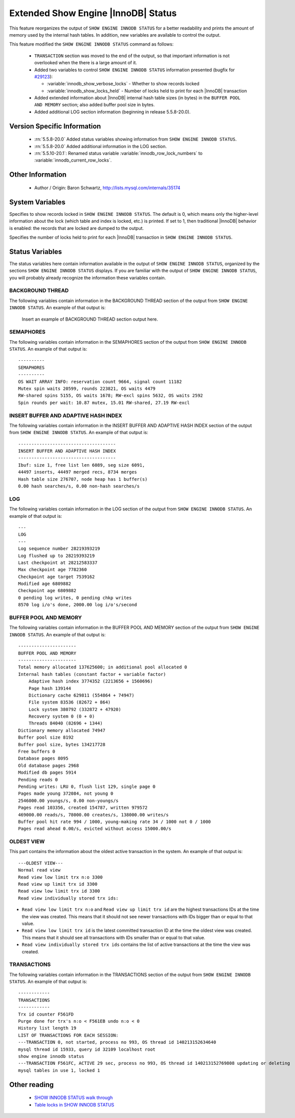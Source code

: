 .. _innodb_show_status:

======================================
 Extended Show Engine |InnoDB| Status
======================================

This feature reorganizes the output of ``SHOW ENGINE INNODB STATUS`` for a better readability and prints the amount of memory used by the internal hash tables. In addition, new variables are available to control the output.

This feature modified the ``SHOW ENGINE INNODB STATUS`` command as follows:

  * ``TRANSACTION`` section was moved to the end of the output, so that important information is not overlooked when the there is a large amount of it.

  * Added two variables to control ``SHOW ENGINE INNODB STATUS`` information presented (bugfix for `#29123 <http://bugs.mysql.com/bug.php?id=29126>`_):

    * :variable:`innodb_show_verbose_locks` - Whether to show records locked

    * :variable:`innodb_show_locks_held` - Number of locks held to print for each |InnoDB| transaction

  * Added extended information about |InnoDB| internal hash table sizes (in bytes) in the ``BUFFER POOL AND MEMORY`` section; also added buffer pool size in bytes.

  * Added additional LOG section information (beginning in release 5.5.8-20.0).

Version Specific Information
============================

  * :rn:`5.5.8-20.0`
    Added status variables showing information from ``SHOW ENGINE INNODB STATUS``.

  * :rn:`5.5.8-20.0`
    Added additional information in the LOG section.

  * :rn:`5.5.10-20.1`:
    Renamed status variable :variable:`innodb_row_lock_numbers` to :variable:`innodb_current_row_locks`.

Other Information
=================

  * Author / Origin:
    Baron Schwartz, http://lists.mysql.com/internals/35174


System Variables
================

.. variable:: innodb_show_verbose_locks

     :cli: Yes
     :conf: Yes
     :scope: Global
     :dyn: Yes
     :vartype: ULONG
     :default: 0
     :range: 0 - 1

Specifies to show records locked in ``SHOW ENGINE INNODB STATUS``. The default is 0, which means only the higher-level information about the lock (which table and index is locked, etc.) is printed. If set to 1, then traditional |InnoDB| behavior is enabled: the records that are locked are dumped to the output.

.. variable:: innodb_show_locks_held

     :cli: Yes
     :conf: Yes
     :scope: Global
     :dyn: Yes
     :vartype: ULONG
     :default: 10
     :range: 0 - 1000

Specifies the number of locks held to print for each |InnoDB| transaction in ``SHOW ENGINE INNODB STATUS``.


Status Variables
================

The status variables here contain information available in the output of ``SHOW ENGINE INNODB STATUS``, organized by the sections ``SHOW ENGINE INNODB STATUS`` displays. If you are familiar with the output of ``SHOW ENGINE INNODB STATUS``, you will probably already recognize the information these variables contain.


BACKGROUND THREAD
-----------------

The following variables contain information in the BACKGROUND THREAD section of the output from ``SHOW ENGINE INNODB STATUS``. An example of that output is:

 Insert an example of BACKGROUND THREAD section output here.

.. variable:: innodb_master_thread_1_second_loops

     :version 5.5.8-20.0: Introduced.
     :vartype: Numeric
     :scope: Global

.. variable:: innodb_master_thread_10_second_loops

     :version 5.5.8-20.0: Introduced.
     :vartype: Numeric
     :scope: Global

.. variable:: innodb_master_thread_background_loops

     :version 5.5.8-20.0: Introduced.
     :vartype: Numeric
     :scope: Global

.. variable:: innodb_master_thread_main_flush_loops

     :version 5.5.8-20.0: Introduced.
     :vartype: Numeric
     :scope: Global

.. variable:: innodb_master_thread_sleeps

     :version 5.5.8-20.0: Introduced.
     :vartype: Numeric
     :scope: Global

.. variable:: innodb_background_log_sync

     :version 5.5.8-20.0: Introduced.
     :vartype: Numeric
     :scope: Global

SEMAPHORES
----------

The following variables contain information in the SEMAPHORES section of the output from ``SHOW ENGINE INNODB STATUS``. An example of that output is: ::

  ----------
  SEMAPHORES
  ----------
  OS WAIT ARRAY INFO: reservation count 9664, signal count 11182
  Mutex spin waits 20599, rounds 223821, OS waits 4479
  RW-shared spins 5155, OS waits 1678; RW-excl spins 5632, OS waits 2592
  Spin rounds per wait: 10.87 mutex, 15.01 RW-shared, 27.19 RW-excl

.. variable:: innodb_mutex_os_waits

     :version 5.5.8-20.0: Introduced.
     :vartype: Numeric
     :scope: Global

.. variable:: innodb_mutex_spin_rounds

     :version 5.5.8-20.0: Introduced.
     :vartype: Numeric
     :scope: Global

.. variable:: innodb_mutex_spin_waits

     :version 5.5.8-20.0: Introduced.
     :vartype: Numeric
     :scope: Global

.. variable:: innodb_s_lock_os_waits

     :version 5.5.8-20.0: Introduced.
     :vartype: Numeric
     :scope: Global

.. variable:: innodb_s_lock_spin_rounds

     :version 5.5.8-20.0: Introduced.
     :vartype: Numeric
     :scope: Global

.. variable:: innodb_s_lock_spin_waits

     :version 5.5.8-20.0: Introduced.
     :vartype: Numeric
     :scope: Global

.. variable:: innodb_x_lock_os_waits

     :version 5.5.8-20.0: Introduced.
     :vartype: Numeric
     :scope: Global

.. variable:: innodb_x_lock_spin_rounds

     :version 5.5.8-20.0: Introduced.
     :vartype: Numeric
     :scope: Global

.. variable:: innodb_x_lock_spin_waits

     :version 5.5.8-20.0: Introduced.
     :vartype: Numeric
     :scope: Global

INSERT BUFFER AND ADAPTIVE HASH INDEX
-------------------------------------

The following variables contain information in the INSERT BUFFER AND ADAPTIVE HASH INDEX section of the output from ``SHOW ENGINE INNODB STATUS``. An example of that output is: ::

  -------------------------------------
  INSERT BUFFER AND ADAPTIVE HASH INDEX
  -------------------------------------
  Ibuf: size 1, free list len 6089, seg size 6091,
  44497 inserts, 44497 merged recs, 8734 merges
  Hash table size 276707, node heap has 1 buffer(s)
  0.00 hash searches/s, 0.00 non-hash searches/s

.. variable:: innodb_ibuf_discarded_delete_marks

     :version 5.5.8-20.0: Introduced.
     :vartype: Numeric
     :scope: Global

.. variable:: innodb_ibuf_discarded_deletes

     :version 5.5.8-20.0: Introduced.
     :vartype: Numeric
     :scope: Global

.. variable:: innodb_ibuf_discarded_inserts

     :version 5.5.8-20.0: Introduced.
     :vartype: Numeric
     :scope: Global

.. variable:: innodb_ibuf_free_list

     :version 5.5.8-20.0: Introduced.
     :vartype: Numeric
     :scope: Global

.. variable:: innodb_ibuf_merged_delete_marks

     :version 5.5.8-20.0: Introduced.
     :vartype: Numeric
     :scope: Global

.. variable:: innodb_ibuf_merged_deletes

     :version 5.5.8-20.0: Introduced.
     :vartype: Numeric
     :scope: Global

.. variable:: innodb_ibuf_merged_inserts

     :version 5.5.8-20.0: Introduced.
     :vartype: Numeric
     :scope: Global

.. variable:: innodb_ibuf_merges

     :version 5.5.8-20.0: Introduced.
     :vartype: Numeric
     :scope: Global

.. variable:: innodb_ibuf_segment_size

     :version 5.5.8-20.0: Introduced.
     :vartype: Numeric
     :scope: Global

.. variable:: innodb_ibuf_size

     :version 5.5.8-20.0: Introduced.
     :vartype: Numeric
     :scope: Global

.. variable:: innodb_adaptive_hash_cells

     :version 5.5.8-20.0: Introduced.
     :vartype: Numeric
     :scope: Global

.. variable:: innodb_adaptive_hash_heap_buffers

     :version 5.5.8-20.0: Introduced.
     :vartype: Numeric
     :scope: Global

.. variable:: innodb_adaptive_hash_hash_searches

     :version 5.5.8-20.0: Introduced.
     :vartype: Numeric
     :scope: Global

.. variable:: innodb_adaptive_hash_non_hash_searches

     :version 5.5.8-20.0: Introduced.
     :vartype: Numeric
     :scope: Global

LOG
---

The following variables contain information in the LOG section of the output from ``SHOW ENGINE INNODB STATUS``. An example of that output is: ::

  ---
  LOG
  ---
  Log sequence number 28219393219
  Log flushed up to 28219393219
  Last checkpoint at 28212583337
  Max checkpoint age 7782360
  Checkpoint age target 7539162
  Modified age 6809882
  Checkpoint age 6809882
  0 pending log writes, 0 pending chkp writes
  8570 log i/o's done, 2000.00 log i/o's/second

.. variable:: innodb_lsn_current

     :version 5.5.8-20.0: Introduced.
     :vartype: Numeric
     :scope: Global

.. variable:: innodb_lsn_flushed

     :version 5.5.8-20.0: Introduced.
     :vartype: Numeric
     :scope: Global

.. variable:: innodb_lsn_last_checkpoint

     :version 5.5.8-20.0: Introduced.
     :vartype: Numeric
     :scope: Global

.. variable:: innodb_checkpoint_age

     :version 5.5.8-20.0: Introduced.
     :vartype: Numeric
     :scope: Global

.. variable:: innodb_checkpoint_max_age

     :version 5.5.8-20.0: Introduced.
     :vartype: Numeric
     :scope: Global

.. variable:: innodb_checkpoint_target_age

     :version 5.5.8-20.0: Introduced.
     :vartype: Numeric
     :scope: Global

BUFFER POOL AND MEMORY
----------------------

The following variables contain information in the BUFFER POOL AND MEMORY section of the output from ``SHOW ENGINE INNODB STATUS``. An example of that output is: ::

  ----------------------
  BUFFER POOL AND MEMORY
  ----------------------
  Total memory allocated 137625600; in additional pool allocated 0
  Internal hash tables (constant factor + variable factor)
      Adaptive hash index 3774352 (2213656 + 1560696)
      Page hash 139144
      Dictionary cache 629811 (554864 + 74947)
      File system 83536 (82672 + 864)
      Lock system 380792 (332872 + 47920)
      Recovery system 0 (0 + 0)
      Threads 84040 (82696 + 1344)
  Dictionary memory allocated 74947
  Buffer pool size 8192
  Buffer pool size, bytes 134217728
  Free buffers 0
  Database pages 8095
  Old database pages 2968
  Modified db pages 5914
  Pending reads 0
  Pending writes: LRU 0, flush list 129, single page 0
  Pages made young 372084, not young 0
  2546000.00 youngs/s, 0.00 non-youngs/s
  Pages read 103356, created 154787, written 979572
  469000.00 reads/s, 78000.00 creates/s, 138000.00 writes/s
  Buffer pool hit rate 994 / 1000, young-making rate 34 / 1000 not 0 / 1000
  Pages read ahead 0.00/s, evicted without access 15000.00/s

.. variable:: innodb_mem_adaptive_hash

     :version 5.5.8-20.0: Introduced.
     :vartype: Numeric
     :scope: Global

.. variable:: innodb_mem_dictionary

     :version 5.5.8-20.0: Introduced.
     :vartype: Numeric
     :scope: Global

.. variable:: innodb_mem_total

     :version 5.5.8-20.0: Introduced.
     :vartype: Numeric
     :scope: Global

.. variable:: innodb_buffer_pool_pages_LRU_flushed

     :version 5.5.8-20.0: Introduced.
     :vartype: Numeric
     :scope: Global

.. variable:: innodb_buffer_pool_pages_made_not_young

     :version 5.5.8-20.0: Introduced.
     :vartype: Numeric
     :scope: Global

.. variable:: innodb_buffer_pool_pages_made_young

     :version 5.5.8-20.0: Introduced.
     :vartype: Numeric
     :scope: Global

.. variable:: innodb_buffer_pool_pages_old

     :version 5.5.8-20.0: Introduced.
     :vartype: Numeric
     :scope: Global

OLDEST VIEW
-----------

This part contains the information about the oldest active transaction in the system. An example of that output is: ::

  ---OLDEST VIEW---
  Normal read view
  Read view low limit trx n:o 3300
  Read view up limit trx id 3300
  Read view low limit trx id 3300
  Read view individually stored trx ids:


* ``Read view low limit trx n:o`` and ``Read view up limit trx id`` are the highest transactions IDs at the time the view was created. This means that it should not see newer transactions with IDs bigger than or equal to that value.
* ``Read view low limit trx id`` is the latest committed transaction ID at the time the oldest view was created. This means that it should see all transactions with IDs smaller than or equal to that value.
* ``Read view individually stored trx ids`` contains the list of active transactions at the time the view was created.

TRANSACTIONS
------------

The following variables contain information in the TRANSACTIONS section of the output from ``SHOW ENGINE INNODB STATUS``. An example of that output is: ::

  ------------
  TRANSACTIONS
  ------------
  Trx id counter F561FD
  Purge done for trx's n:o < F561EB undo n:o < 0
  History list length 19
  LIST OF TRANSACTIONS FOR EACH SESSION:
  ---TRANSACTION 0, not started, process no 993, OS thread id 140213152634640
  mysql thread id 15933, query id 32109 localhost root
  show engine innodb status
  ---TRANSACTION F561FC, ACTIVE 29 sec, process no 993, OS thread id 140213152769808 updating or deleting
  mysql tables in use 1, locked 1

.. variable:: innodb_history_list_length

     :version 5.5.8-20.0: Introduced.
     :vartype: Numeric
     :scope: Global

.. variable:: innodb_max_trx_id

     :version 5.5.8-20.0: Introduced.
     :vartype: Numeric
     :scope: Global

.. variable:: innodb_oldest_view_low_limit_trx_id

     :version 5.5.8-20.0: Introduced.
     :vartype: Numeric
     :scope: Global

.. variable:: innodb_purge_trx_id

     :version 5.5.8-20.0: Introduced.
     :vartype: Numeric
     :scope: Global

.. variable:: innodb_purge_undo_no

     :version 5.5.8-20.0: Introduced.
     :vartype: Numeric
     :scope: Global

.. variable:: innodb_current_row_locks

     :version 5.5.8-20.0: Introduced.
     :version 5.5.10-20.1: Renamed.
     :vartype: Numeric
     :scope: Global

 This variable was named :variable:`innodb_row_lock_numbers` in release 5.5.8-20.0.


Other reading
=============

  * `SHOW INNODB STATUS walk through <http://www.mysqlperformanceblog.com/2006/07/17/show-innodb-status-walk-through/>`_

  * `Table locks in SHOW INNODB STATUS <http://www.mysqlperformanceblog.com/2010/06/08/table-locks-in-show-innodb-status/>`_
